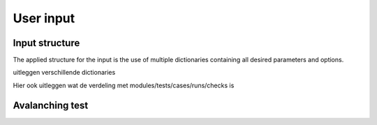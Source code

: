 User input
==========

Input structure
---------------

The applied structure for the input is the use of multiple dictionaries containing all desired parameters and options.


uitleggen verschillende dictionaries

Hier ook uitleggen wat de verdeling met modules/tests/cases/runs/checks is


Avalanching test
----------------

